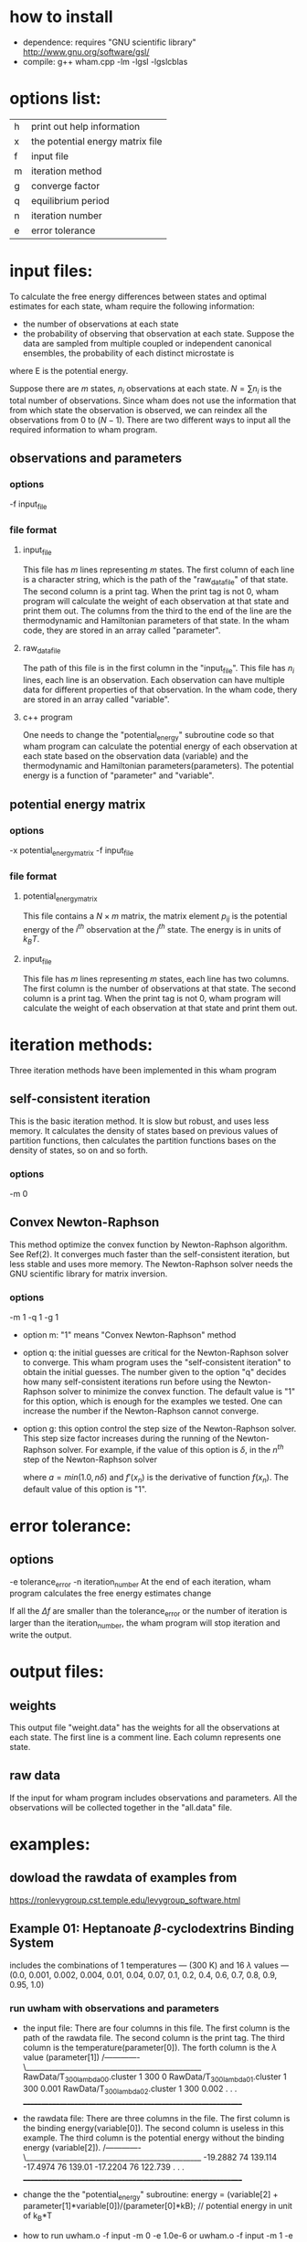 * how to install
  - dependence: requires "GNU scientific library"
	http://www.gnu.org/software/gsl/
  - compile:
	 g++ wham.cpp -lm -lgsl -lgslcblas 
	
* options list:
  |---+----------------------------------|
  | h | print out help information       |
  | x | the potential energy matrix file |
  | f | input file                       |
  | m | iteration method                 |
  | g | converge factor                  |
  | q | equilibrium period               |
  | n | iteration number                 |
  | e | error tolerance                  |
  |---+----------------------------------|

* input files:
  To calculate the free energy differences between states and optimal estimates for each state, wham require the
  following information:
  - the number of observations at each state
  - the probability of observing that observation at each state. Suppose the data are sampled from multiple coupled or
    independent canonical ensembles, the probability of each distinct microstate is 
  \begin{equation}
  p=exp\left{ \frac{-E}{k_B T} \right}
  \end{equation}
  where E is the potential energy.
 
  Suppose there are $m$ states, $n_i$ observations at each state. $N=\sum n_i$ is the total number of
  observations. Since wham does not use the information that from which state the observation is observed, we can
  reindex all the observations from $0$ to $(N-1)$.  There are two different ways to input all the required information
  to wham program.

** observations and parameters
*** options
	-f input_file
*** file format
**** input_file
	 This file has $m$ lines representing $m$ states. The first column of each line is a character string, which is the
	 path of the "raw_data_file" of that state. The second column is a print tag. When the print tag is not $0$, wham
	 program will calculate the weight of each observation at that state and print them out. The columns from the third
	 to the end of the line are the thermodynamic and Hamiltonian parameters of that state. In the wham code, they are
	 stored in an array called "parameter".
**** raw_data_file
	 The path of this file is in the first column in the "input_file". This file has $n_i$ lines, each line is an
	 observation. Each observation can have multiple data for different properties of that observation. In the wham
	 code, thery are stored in an array called "variable".
**** c++ program
	 One needs to change the "potential_energy" subroutine code so that wham program can calculate the potential energy
	 of each observation at each state based on the observation data (variable) and the thermodynamic and Hamiltonian
	 parameters(parameters). The potential energy is a function of "parameter" and "variable".

** potential energy matrix 
*** options
	-x potential_energy_matrix -f input_file
*** file format
**** potential_energy_matrix
	 This file contains a $N \times m$ matrix, the matrix element $p_{ij}$ is the potential energy of the $i^{th}$
	 observation at the $j^{th}$ state. The energy is in units of $k_B T$.
**** input_file
	 This file has $m$ lines representing $m$ states, each line has two columns. The first column is the number of
	 observations at that state. The second column is a print tag. When the print tag is not $0$, wham program will
	 calculate the weight of each observation at that state and print them out. 


* iteration methods:
  Three iteration methods have been implemented in this wham program
** self-consistent iteration 
   This is the basic iteration method. It is slow but robust, and uses less memory. It calculates the density of states
   based on previous values of partition functions, then calculates the partition functions bases on the density of
   states, so on and so forth.
*** options
	-m 0

** Convex Newton-Raphson 
   This method optimize the convex function by Newton-Raphson algorithm. See Ref(2). It converges much faster than the
   self-consistent iteration, but less stable and uses more memory. The Newton-Raphson solver needs the GNU scientific
   library for matrix inversion. 
*** options
	-m 1 -q 1 -g 1
	- option m: "1" means "Convex Newton-Raphson" method
	- option q: the initial guesses are critical for the Newton-Raphson solver to converge. This wham program uses the
      "self-consistent iteration" to obtain the initial guesses. The number given to the option "q" decides how many
      self-consistent iterations run before using the Newton-Raphson solver to minimize the convex function. The default
      value is "1" for this option, which is enough for the examples we tested. One can increase the number if the
      Newton-Raphson cannot converge.
	- option g: this option control the step size of the Newton-Raphson solver. This step size factor increases during the
      running of the Newton-Raphson solver. For example, if the value of this option is $\delta$, in the $n^{th}$ step
      of the Newton-Raphson solver   
	  \begin{equation}
	  x_{n+1} = x_{n} - a*\frac{f(x_n)}{f'(x_n)}\,,
	  \end{equation}
	  where $a=min(1.0, n\delta)$ and $f'(x_n)$ is the derivative of function $f(x_n)$. The default value of this option
      is "1". 

* error tolerance:
** options 
   -e tolerance_error -n iteration_number
   At the end of each iteration, wham program calculates the free energy estimates change
   \begin{equation}
   \Delta f = \frac {|f_{new} - f_{old}|}{f_{old}}
   \end{equation}
   If all the $\Delta f$ are smaller than the tolerance_error or the number of iteration is larger than the
   iteration_number, the wham program will stop iteration and write the output.
  
* output files:
** weights
   This output file "weight.data" has the weights for all the observations at each state. The first line is a comment
   line. Each column represents one state.
** raw data
   If the input for wham program includes observations and parameters. All the observations will be collected together
   in the "all.data" file.

* examples:
** dowload the rawdata of examples from 
   https://ronlevygroup.cst.temple.edu/levygroup_software.html

** Example 01: Heptanoate $\beta$-cyclodextrins Binding System
   includes the combinations of 1 temperatures — (300 K) and 16 $\lambda$ values — (0.0, 0.001, 0.002,
   0.004, 0.01, 0.04, 0.07, 0.1, 0.2, 0.4, 0.6, 0.7, 0.8, 0.9, 0.95, 1.0)
*** run uwham with observations and parameters
	- the input file: There are four columns in this file. The first column is the path of the rawdata file. The
      second column is the print tag. The third column is the temperature(parameter[0]). The forth column is the
      $\lambda$ value (parameter[1])
	  /-------------\________________________________________________
	  RawData/T_300_lambda_00.cluster  1        300              0
	  RawData/T_300_lambda_01.cluster  1        300          0.001
	  RawData/T_300_lambda_02.cluster  1        300          0.002 
	  .
	  .
	  .
	  ______________________________________________________________

	- the rawdata file: There are three columns in the file. The first column is the binding energy(variable[0]). The
      second column is useless in this example. The third column is the potential energy without the binding energy
      (variable[2]).
	  /-------------\________________________________________________
	  -19.2882  74      139.114 
	  -17.4974  76       139.01   
	  -17.2204  76      122.739 
	  .
	  .
	  .
	  ______________________________________________________________

	- change the the "potential_energy" subroutine:
	  energy = (variable[2] + parameter[1]*variable[0])/(parameter[0]*kB); // potential energy in unit of k_B*T

	- how to run
	  uwham.o -f input -m 0 -e 1.0e-6
	  or
	  uwham.o -f input -m 1 -e 1.0e-6	  

*** run uwham with potential energy matrix 
	- the potential energy matrix file: MatrixPE
	  In this example, the rawdata were generated from $16$ states, each state has $144000$ observations. Therefore this
      is a $2304000 \times 16$ matrix.
	  
	- the input file: Einput
	  /-------------\________________________________________________
	  144000  1
	  144000  1
	  144000  1
	  .
	  .
	  .
	  ______________________________________________________________

	- how to run
	  uwham.o -x MatrixPE -f Einput -m 0 -e 1.0e-6
	  or
	  uwham.o -x MatrixPE -f Einput -m 1 -e 1.0e-6	  
	  
** Example 02: Heptanoate $\beta$-cyclodextrins Binding System
   includes the combinations of 3 temperatures — (267 K, 283 K, 300 K) and 16 $\lambda$ values — (0.0, 0.001, 0.002,
   0.004, 0.01, 0.04, 0.07, 0.1, 0.2, 0.4, 0.6, 0.7, 0.8, 0.9, 0.95, 1.0)
   - how to run
	 uwham.o -f input -m 0 -e 1.0e-6
	 or
	 uwham.o -f input -m 1 -e 1.0e-6	  
	 
   
* references:
  (1) Statistically optimal analysis of samples from multiple equilibrium states (DOI:10.1063/1.2978177)
  (2) Theory of binless multi-state free energy estimation with applications to protein-ligand binding (DOI:
  10.1063/1.3701175)
